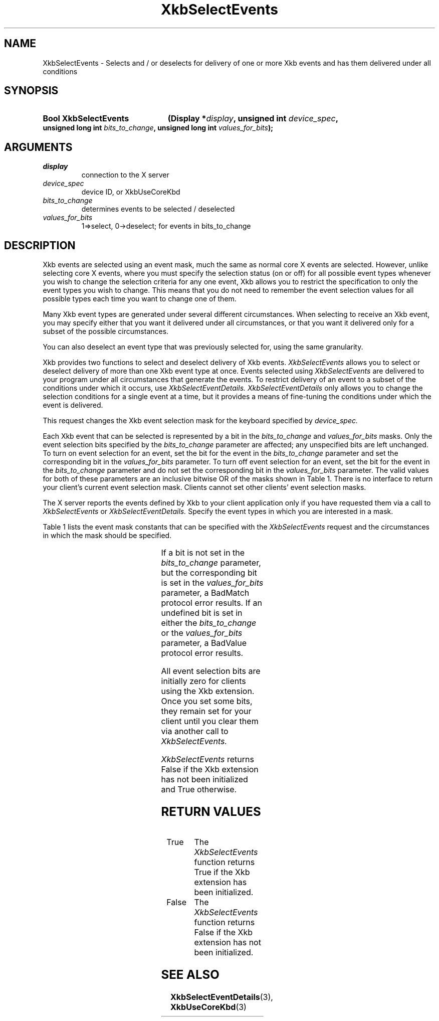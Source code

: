 '\" t
.\" Copyright 1999 Oracle and/or its affiliates. All rights reserved.
.\"
.\" Permission is hereby granted, free of charge, to any person obtaining a
.\" copy of this software and associated documentation files (the "Software"),
.\" to deal in the Software without restriction, including without limitation
.\" the rights to use, copy, modify, merge, publish, distribute, sublicense,
.\" and/or sell copies of the Software, and to permit persons to whom the
.\" Software is furnished to do so, subject to the following conditions:
.\"
.\" The above copyright notice and this permission notice (including the next
.\" paragraph) shall be included in all copies or substantial portions of the
.\" Software.
.\"
.\" THE SOFTWARE IS PROVIDED "AS IS", WITHOUT WARRANTY OF ANY KIND, EXPRESS OR
.\" IMPLIED, INCLUDING BUT NOT LIMITED TO THE WARRANTIES OF MERCHANTABILITY,
.\" FITNESS FOR A PARTICULAR PURPOSE AND NONINFRINGEMENT.  IN NO EVENT SHALL
.\" THE AUTHORS OR COPYRIGHT HOLDERS BE LIABLE FOR ANY CLAIM, DAMAGES OR OTHER
.\" LIABILITY, WHETHER IN AN ACTION OF CONTRACT, TORT OR OTHERWISE, ARISING
.\" FROM, OUT OF OR IN CONNECTION WITH THE SOFTWARE OR THE USE OR OTHER
.\" DEALINGS IN THE SOFTWARE.
.\"
.TH XkbSelectEvents 3 "libX11 1.8" "X Version 11" "XKB FUNCTIONS"
.SH NAME
XkbSelectEvents \-  Selects and / or deselects for delivery of one or more Xkb
events and has them delivered under all conditions
.SH SYNOPSIS
.HP
.B Bool XkbSelectEvents
.BI "(\^Display *" "display" "\^,"
.BI "unsigned int " "device_spec" "\^,"
.BI "unsigned long int " "bits_to_change" "\^,"
.BI "unsigned long int " "values_for_bits" "\^);"
.if n .ti +5n
.if t .ti +.5i
.SH ARGUMENTS
.TP
.I display
connection to the X server
.TP
.I device_spec
device ID, or XkbUseCoreKbd
.TP
.I bits_to_change
determines events to be selected / deselected
.TP
.I values_for_bits
1=>select, 0->deselect; for events in bits_to_change
.SH DESCRIPTION
.LP
Xkb events are selected using an event mask, much the same as normal core X
events are selected. However, unlike selecting core X events, where you must
specify the selection status (on or off) for all possible event types whenever
you wish to change the selection criteria for any one event, Xkb allows you to
restrict the specification to only the event types you wish to change. This
means that you do not need to remember the event selection values for all
possible types each time you want to change one of them.

Many Xkb event types are generated under several different circumstances. When
selecting to receive an Xkb event, you may specify either that you want it
delivered under all circumstances, or that you want it delivered only for a
subset of the possible circumstances.

You can also deselect an event type that was previously selected for, using the
same granularity.

Xkb provides two functions to select and deselect delivery of Xkb events.
.I XkbSelectEvents
allows you to select or deselect delivery of more than one Xkb
event type at once. Events selected using
.I XkbSelectEvents
are delivered to your program under all circumstances that generate the events.
To restrict delivery of an event to a subset of the conditions under which it
occurs, use
.I XkbSelectEventDetails. XkbSelectEventDetails
only allows you to change the selection conditions for a single event at a time,
but it provides a means of fine-tuning the conditions under which the event is
delivered.

This request changes the Xkb event selection mask for the keyboard specified by
.I device_spec.

Each Xkb event that can be selected is represented by a bit in the
.I bits_to_change
and
.I values_for_bits
masks. Only the event selection bits specified by the
.I bits_to_change
parameter are affected; any unspecified bits are left unchanged. To turn on
event selection for an event, set the bit for the event in the
.I bits_to_change
parameter and set the corresponding bit in the
.I values_for_bits
parameter. To turn off event selection for an event, set the bit for the event
in the
.I bits_to_change
parameter and do not set the corresponding bit in the
.I values_for_bits
parameter. The valid values for both of these parameters are an inclusive
bitwise OR of the masks shown in Table 1. There is no interface to return your
client's current event selection mask. Clients cannot set other clients' event
selection masks.

The X server reports the events defined by Xkb to your client application only
if you have requested them via a call to
.I XkbSelectEvents
or
.I XkbSelectEventDetails.
Specify the event types in which you are interested in a mask.

Table 1 lists the event mask constants that can be specified with the
.I XkbSelectEvents
request and the circumstances in which the mask should be specified.

.TS
c s s
l l l
l l l.
Table 1 XkbSelectEvents Mask Constants
_
Event Mask	Value	Notification Wanted
_
XkbNewKeyboardNotifyMask	(1L<<0)	Keyboard geometry change
XkbMapNotifyMask	(1L<<1)	Keyboard mapping change
XkbStateNotifyMask	(1L<<2)	Keyboard state change
XkbControlsNotifyMask	(1L<<3)	Keyboard control change
XkbIndicatorStateNotifyMask	(1L<<4)	Keyboard indicator state change
XkbIndicatorMapNotifyMask	(1L<<5)	Keyboard indicator map change
XkbNamesNotifyMask	(1L<<6)	Keyboard name change
XkbCompatMapNotifyMask	(1L<<7)	Keyboard compat map change
XkbBellNotifyMask	(1L<<8)	Bell
XkbActionMessageMask	(1L<<9)	Action message
XkbAccessXNotifyMask	(1L<<10)	AccessX features
XkbExtensionDeviceNotifyMask	(1L<<11)	Extension device
XkbAllEventsMask	(0xFFF)	All Xkb events
.TE

If a bit is not set in the
.I bits_to_change
parameter, but the corresponding bit is set in the
.I values_for_bits
parameter, a BadMatch protocol error results. If an undefined bit is set in
either the
.I bits_to_change
or the
.I values_for_bits
parameter, a BadValue protocol error results.

All event selection bits are initially zero for clients using the Xkb extension.
Once you set some bits, they remain set for your client until you clear them via
another call to
.I XkbSelectEvents.

.I XkbSelectEvents
returns False if the Xkb extension has not been initialized and True
otherwise.
.SH "RETURN VALUES"
.TP 15
True
The
.I XkbSelectEvents
function returns True if the Xkb extension has been initialized.
.TP 15
False
The
.I XkbSelectEvents
function returns False if the Xkb extension has not been initialized.
.SH "SEE ALSO"
.BR XkbSelectEventDetails (3),
.BR XkbUseCoreKbd (3)
